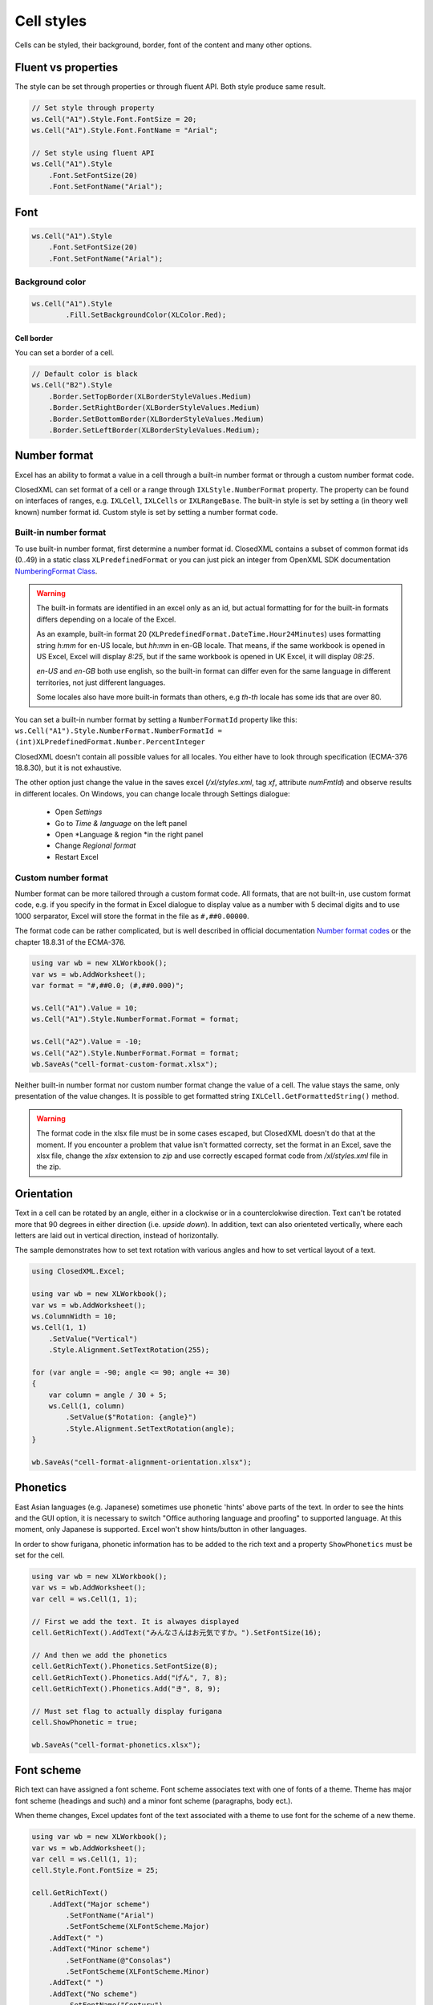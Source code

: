 Cell styles
***********

Cells can be styled, their background, border, font of the content and many other options.

Fluent vs properties
####################
The style can be set through properties or through fluent API. Both style produce same result.

.. code-block:: csharp

   // Set style through property
   ws.Cell("A1").Style.Font.FontSize = 20;
   ws.Cell("A1").Style.Font.FontName = "Arial";

   // Set style using fluent API
   ws.Cell("A1").Style
       .Font.SetFontSize(20)
       .Font.SetFontName("Arial");

Font
####

.. code-block:: csharp

   ws.Cell("A1").Style
       .Font.SetFontSize(20)
       .Font.SetFontName("Arial");

Background color
-------------------

.. code-block:: csharp

	ws.Cell("A1").Style
		.Fill.SetBackgroundColor(XLColor.Red);

-----------
Cell border
-----------
You can set a border of a cell.

.. code-block:: csharp

   // Default color is black
   ws.Cell("B2").Style
       .Border.SetTopBorder(XLBorderStyleValues.Medium)
       .Border.SetRightBorder(XLBorderStyleValues.Medium)
       .Border.SetBottomBorder(XLBorderStyleValues.Medium)
       .Border.SetLeftBorder(XLBorderStyleValues.Medium);

Number format
#############

Excel has an ability to format a value in a cell through a built-in number
format or through a custom number format code.

.. image:: img/cell-format-number-format-dialog.png
  :alt: Number format code in a cell format dialog
  :width: 74 %
.. image:: img/cell-format-number-format-ribbon.png
  :alt: Number format options in a ribbon
  :width: 23 %

ClosedXML can set format of a cell or a range through ``IXLStyle.NumberFormat``
property. The property can be found on interfaces of ranges, e.g. ``IXLCell``,
``IXLCells`` or ``IXLRangeBase``. The built-in style is set by setting
a (in theory well known) number format id. Custom style is set by setting
a number format code.

Built-in number format
----------------------

To use built-in number format, first determine a number format id.
ClosedXML contains a subset of common format ids (0..49) in a static class
``XLPredefinedFormat`` or you can just pick an integer from OpenXML SDK
documentation `NumberingFormat Class <https://learn.microsoft.com/en-us/dotnet/api/documentformat.openxml.spreadsheet.numberingformat>`_.

.. warning::
   The built-in formats are identified in an excel only as an id, but actual
   formatting for for the built-in formats differs depending on a locale
   of the Excel.

   As an example, built-in format 20 (``XLPredefinedFormat.DateTime.Hour24Minutes``)
   uses formatting string *h:mm* for en-US locale, but *hh:mm* in en-GB locale.
   That means, if the same workbook is opened in US Excel, Excel will display *8:25*,
   but if the same workbook is opened in UK Excel, it will display *08:25*.

   *en-US* and *en-GB* both use english, so the built-in format can differ even
   for the same language in different territories, not just different languages.

   Some locales also have more built-in formats than others, e.g *th-th* locale
   has some ids that are over 80.

You can set a built-in number format by setting a ``NumberFormatId`` property like this:
``ws.Cell("A1").Style.NumberFormat.NumberFormatId = (int)XLPredefinedFormat.Number.PercentInteger``

ClosedXML doesn't contain all possible values for all locales. You either
have to look through specification (ECMA-376 18.8.30), but it is not
exhaustive.

The other option just change the value in the saves excel (`/xl/styles.xml`,
tag `xf`, attribute `numFmtId`) and observe results in different locales.
On Windows, you can change locale through Settings dialogue:
 * Open *Settings*
 * Go to *Time & language* on the left panel
 * Open *Language & region *in the right panel
 * Change *Regional format*
 * Restart Excel

Custom number format
--------------------

Number format can be more tailored through a custom format code. All formats,
that are not built-in, use custom format code, e.g. if you specify in the format
in Excel dialogue to display value as a number with 5 decimal digits and to use 1000
serparator, Excel will store the format in the file as ``#,##0.00000``.

.. image:: img/cell-format-number-custom-format-code-example.png

The format code can be rather complicated, but is well described in official
documentation `Number format codes <https://support.microsoft.com/en-us/office/number-format-codes-5026bbd6-04bc-48cd-bf33-80f18b4eae68>`_
or the chapter 18.8.31 of the ECMA-376.

.. code-block:: csharp

   using var wb = new XLWorkbook();
   var ws = wb.AddWorksheet();
   var format = "#,##0.0; (#,##0.000)";

   ws.Cell("A1").Value = 10;
   ws.Cell("A1").Style.NumberFormat.Format = format;

   ws.Cell("A2").Value = -10;
   ws.Cell("A2").Style.NumberFormat.Format = format;
   wb.SaveAs("cell-format-custom-format.xlsx");

.. image:: img/cell-format-number-custom-format-code.png
  :alt: The output of the code sample

Neither built-in number format nor custom number format change the value of
a cell. The value stays the same, only presentation of the value changes.
It is possible to get formatted string ``IXLCell.GetFormattedString()``
method.

.. warning::
   The format code in the xlsx file must be in some cases escaped, but
   ClosedXML doesn't do that at the moment. If you encounter a problem
   that value isn't formatted correcty, set the format in an Excel,
   save the xlsx file, change the *xlsx* extension to *zip* and use
   correctly escaped format code from `/xl/styles.xml` file in the zip.

Orientation
###########

Text in a cell can be rotated by an angle, either in a clockwise or in a
counterclokwise direction. Text can't be rotated more that 90 degrees in
either direction (i.e. *upside down*). In addition, text can also orienteted
vertically, where each letters are laid out in vertical direction, instead
of horizontally.

.. image:: img/cell-format-alignment-orientation-dialog.png
   :alt: An Excel dialog for setting text orientation.

The sample demonstrates how to set text rotation with various angles and
how to set vertical layout of a text.

.. code-block:: csharp

   using ClosedXML.Excel;
   
   using var wb = new XLWorkbook();
   var ws = wb.AddWorksheet();
   ws.ColumnWidth = 10;
   ws.Cell(1, 1)
       .SetValue("Vertical")
       .Style.Alignment.SetTextRotation(255);
   
   for (var angle = -90; angle <= 90; angle += 30)
   {
       var column = angle / 30 + 5;
       ws.Cell(1, column)
           .SetValue($"Rotation: {angle}")
           .Style.Alignment.SetTextRotation(angle);
   }
   
   wb.SaveAs("cell-format-alignment-orientation.xlsx");

.. image:: img/cell-format-alignment-orientation-example.png
   :alt: Output of the sample

Phonetics
#########

East Asian languages (e.g. Japanese) sometimes use phonetic 'hints' above parts
of the text. In order to see the hints and the GUI option, it is necessary to
switch "Office authoring language and proofing" to supported language. At this
moment, only Japanese is supported. Excel won't show hints/button in other
languages.

.. image:: img/cell-format-phonetic.png
  :alt: Furigana and a toggle to display phonetic information.


In order to show furigana, phonetic information has to be added to the rich
text and a property ``ShowPhonetics`` must be set for the cell.

.. code-block:: csharp

   using var wb = new XLWorkbook();
   var ws = wb.AddWorksheet();
   var cell = ws.Cell(1, 1);

   // First we add the text. It is alwayes displayed
   cell.GetRichText().AddText("みんなさんはお元気ですか。").SetFontSize(16);

   // And then we add the phonetics
   cell.GetRichText().Phonetics.SetFontSize(8);
   cell.GetRichText().Phonetics.Add("げん", 7, 8);
   cell.GetRichText().Phonetics.Add("き", 8, 9);

   // Must set flag to actually display furigana
   cell.ShowPhonetic = true;

   wb.SaveAs("cell-format-phonetics.xlsx");


Font scheme
###########

Rich text can have assigned a font scheme. Font scheme associates text with
one of fonts of a theme. Theme has major font scheme (headings and such)
and a minor font scheme (paragraphs, body ect.).

When theme changes, Excel updates font of the text associated with a theme
to use font for the scheme of a new theme.

.. image:: img/cell-format-rich-text-scheme.png
  :alt: A demonstration of how the text looks before theme change and after theme change.

.. code-block:: csharp

   using var wb = new XLWorkbook();
   var ws = wb.AddWorksheet();
   var cell = ws.Cell(1, 1);
   cell.Style.Font.FontSize = 25;
   
   cell.GetRichText()
       .AddText("Major scheme")
           .SetFontName("Arial")
           .SetFontScheme(XLFontScheme.Major)
       .AddText(" ")
       .AddText("Minor scheme")
           .SetFontName(@"Consolas")
           .SetFontScheme(XLFontScheme.Minor)
       .AddText(" ")
       .AddText("No scheme")
           .SetFontName("Century")
           .SetFontScheme(XLFontScheme.None);

   wb.SaveAs("cell-format-font-scheme.xlsx");
